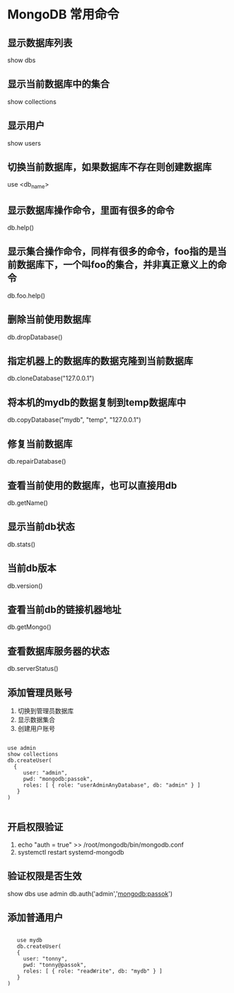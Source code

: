 * MongoDB 常用命令

** 显示数据库列表
   show dbs

** 显示当前数据库中的集合
   show collections

** 显示用户
   show users

** 切换当前数据库，如果数据库不存在则创建数据库
   use <db_name>

** 显示数据库操作命令，里面有很多的命令
   db.help()

** 显示集合操作命令，同样有很多的命令，foo指的是当前数据库下，一个叫foo的集合，并非真正意义上的命令
   db.foo.help()

** 删除当前使用数据库
   db.dropDatabase()

** 指定机器上的数据库的数据克隆到当前数据库
   db.cloneDatabase("127.0.0.1")

** 将本机的mydb的数据复制到temp数据库中
   db.copyDatabase("mydb", "temp", "127.0.0.1")

** 修复当前数据库
   db.repairDatabase()

** 查看当前使用的数据库，也可以直接用db
   db.getName()

** 显示当前db状态
   db.stats()

** 当前db版本
   db.version()

** 查看当前db的链接机器地址
   db.getMongo()

** 查看数据库服务器的状态
   db.serverStatus()

** 添加管理员账号

1. 切换到管理员数据库
2. 显示数据集合
3. 创建用户账号

#+BEGIN_SRC

  use admin
  show collections
  db.createUser(
    {
       user: "admin",
       pwd: "mongodb:passok",
       roles: [ { role: "userAdminAnyDatabase", db: "admin" } ]
     }
  )

#+END_SRC


** 开启权限验证

1. echo "auth = true" >> /root/mongodb/bin/mongodb.conf
2. systemctl restart systemd-mongodb

** 验证权限是否生效
   show dbs
   use admin
   db.auth('admin','mongodb:passok')


** 添加普通用户

#+BEGIN_SRC

   use mydb
   db.createUser(
   {
     user: "tonny",
     pwd: "tonny@passok",
     roles: [ { role: "readWrite", db: "mydb" } ]
   }
)

#+END_SRC
